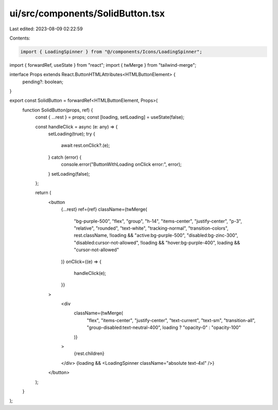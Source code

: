 ui/src/components/SolidButton.tsx
=================================

Last edited: 2023-08-09 02:22:59

Contents:

.. code-block:: tsx

    import { LoadingSpinner } from "@/components/Icons/LoadingSpinner";
import { forwardRef, useState } from "react";
import { twMerge } from "tailwind-merge";

interface Props extends React.ButtonHTMLAttributes<HTMLButtonElement> {
  pending?: boolean;
}

export const SolidButton = forwardRef<HTMLButtonElement, Props>(
  function SolidButton(props, ref) {
    const { ...rest } = props;
    const [loading, setLoading] = useState(false);

    const handleClick = async (e: any) => {
      setLoading(true);
      try {
        await rest.onClick?.(e);
      } catch (error) {
        console.error("ButtonWithLoading onClick error:", error);
      }
      setLoading(false);
    };

    return (
      <button
        {...rest}
        ref={ref}
        className={twMerge(
          "bg-purple-500",
          "flex",
          "group",
          "h-14",
          "items-center",
          "justify-center",
          "p-3",
          "relative",
          "rounded",
          "text-white",
          "tracking-normal",
          "transition-colors",
          rest.className,
          !loading && "active:bg-purple-500",
          "disabled:bg-zinc-300",
          "disabled:cursor-not-allowed",
          !loading && "hover:bg-purple-400",
          loading && "cursor-not-allowed"
        )}
        onClick={(e) => {
          handleClick(e);
        }}
      >
        <div
          className={twMerge(
            "flex",
            "items-center",
            "justify-center",
            "text-current",
            "text-sm",
            "transition-all",
            "group-disabled:text-neutral-400",
            loading ? "opacity-0" : "opacity-100"
          )}
        >
          {rest.children}
        </div>
        {loading && <LoadingSpinner className="absolute text-4xl" />}
      </button>
    );
  }
);


